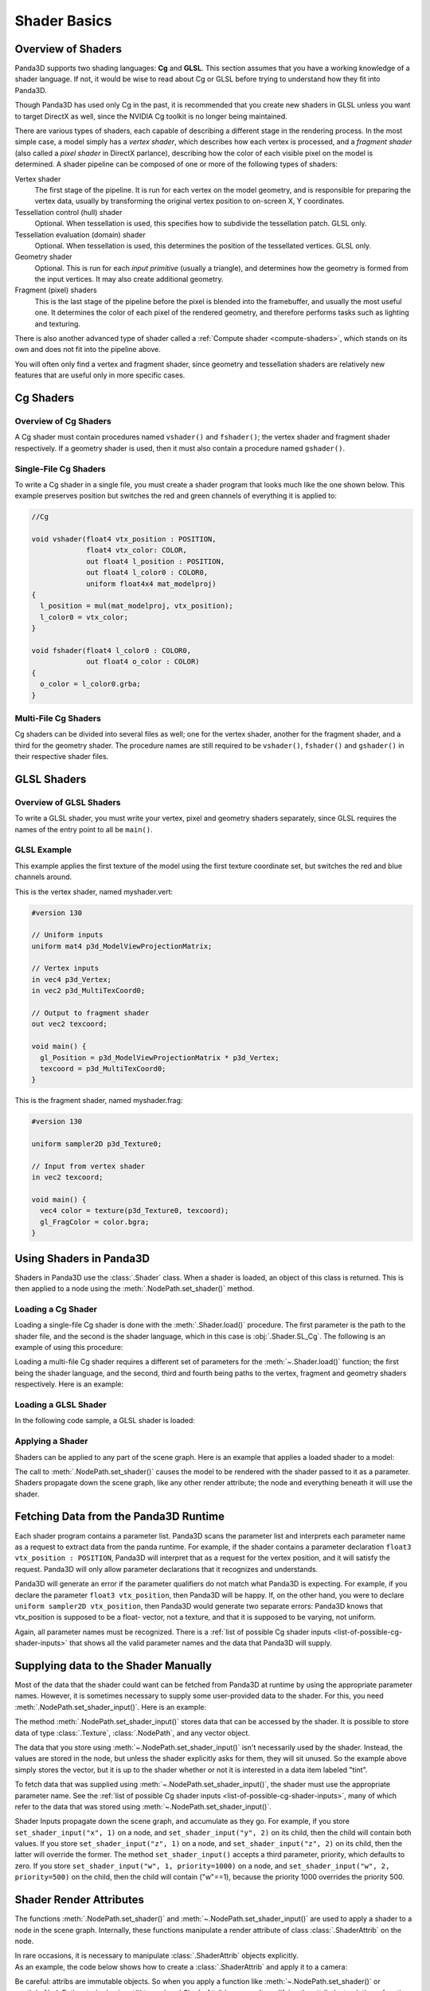 .. _shader-basics:

Shader Basics
=============

Overview of Shaders
-------------------

Panda3D supports two shading languages: **Cg** and **GLSL**.
This section assumes that you have a working knowledge of a shader language.
If not, it would be wise to read about Cg or GLSL before trying to understand
how they fit into Panda3D.

Though Panda3D has used only Cg in the past, it is recommended that you create
new shaders in GLSL unless you want to target DirectX as well, since the NVIDIA
Cg toolkit is no longer being maintained.

There are various types of shaders, each capable of describing a different stage
in the rendering process. In the most simple case, a model simply has a *vertex
shader*, which describes how each vertex is processed, and a *fragment shader*
(also called a *pixel shader* in DirectX parlance), describing how the color of
each visible pixel on the model is determined. A shader pipeline can be composed
of one or more of the following types of shaders:

Vertex shader
   The first stage of the pipeline. It is run for each vertex on the model
   geometry, and is responsible for preparing the vertex data, usually by
   transforming the original vertex position to on-screen X, Y coordinates.
Tessellation control (hull) shader
   Optional. When tessellation is used, this specifies how to subdivide the
   tessellation patch. GLSL only.
Tessellation evaluation (domain) shader
   Optional. When tessellation is used, this determines the position of the
   tessellated vertices. GLSL only.
Geometry shader
   Optional. This is run for each *input primitive* (usually a triangle), and
   determines how the geometry is formed from the input vertices. It may also
   create additional geometry.
Fragment (pixel) shaders
   This is the last stage of the pipeline before the pixel is blended into the
   framebuffer, and usually the most useful one. It determines the color of each
   pixel of the rendered geometry, and therefore performs tasks such as lighting
   and texturing.

There is also another advanced type of shader called a
:ref:`Compute shader <compute-shaders>`, which stands on its own and does not
fit into the pipeline above.

You will often only find a vertex and fragment shader, since geometry and
tessellation shaders are relatively new features that are useful only in more
specific cases.

Cg Shaders
----------

Overview of Cg Shaders
~~~~~~~~~~~~~~~~~~~~~~

A Cg shader must contain procedures named ``vshader()`` and ``fshader()``; the
vertex shader and fragment shader respectively. If a geometry shader is used,
then it must also contain a procedure named ``gshader()``.

Single-File Cg Shaders
~~~~~~~~~~~~~~~~~~~~~~

To write a Cg shader in a single file, you must create a shader program that
looks much like the one shown below. This example preserves position but
switches the red and green channels of everything it is applied to:

.. code-block:: glsl

   //Cg

   void vshader(float4 vtx_position : POSITION,
                float4 vtx_color: COLOR,
                out float4 l_position : POSITION,
                out float4 l_color0 : COLOR0,
                uniform float4x4 mat_modelproj)
   {
     l_position = mul(mat_modelproj, vtx_position);
     l_color0 = vtx_color;
   }

   void fshader(float4 l_color0 : COLOR0,
                out float4 o_color : COLOR)
   {
     o_color = l_color0.grba;
   }

Multi-File Cg Shaders
~~~~~~~~~~~~~~~~~~~~~

Cg shaders can be divided into several files as well; one for the vertex shader,
another for the fragment shader, and a third for the geometry shader. The
procedure names are still required to be ``vshader()``, ``fshader()`` and
``gshader()`` in their respective shader files.

GLSL Shaders
------------

Overview of GLSL Shaders
~~~~~~~~~~~~~~~~~~~~~~~~

To write a GLSL shader, you must write your vertex, pixel and geometry shaders
separately, since GLSL requires the names of the entry point to all be
``main()``.

GLSL Example
~~~~~~~~~~~~

This example applies the first texture of the model using the first texture
coordinate set, but switches the red and blue channels around.

This is the vertex shader, named myshader.vert:

.. code-block:: glsl

   #version 130

   // Uniform inputs
   uniform mat4 p3d_ModelViewProjectionMatrix;

   // Vertex inputs
   in vec4 p3d_Vertex;
   in vec2 p3d_MultiTexCoord0;

   // Output to fragment shader
   out vec2 texcoord;

   void main() {
     gl_Position = p3d_ModelViewProjectionMatrix * p3d_Vertex;
     texcoord = p3d_MultiTexCoord0;
   }

This is the fragment shader, named myshader.frag:

.. code-block:: glsl

   #version 130

   uniform sampler2D p3d_Texture0;

   // Input from vertex shader
   in vec2 texcoord;

   void main() {
     vec4 color = texture(p3d_Texture0, texcoord);
     gl_FragColor = color.bgra;
   }

Using Shaders in Panda3D
------------------------

Shaders in Panda3D use the :class:`.Shader` class. When a shader is loaded, an
object of this class is returned. This is then applied to a node using the
:meth:`.NodePath.set_shader()` method.

Loading a Cg Shader
~~~~~~~~~~~~~~~~~~~

Loading a single-file Cg shader is done with the :meth:`.Shader.load()`
procedure. The first parameter is the path to the shader file, and the second is
the shader language, which in this case is :obj:`.Shader.SL_Cg`.
The following is an example of using this procedure:

.. only:: python

   .. code-block:: python

      from panda3d.core import Shader

      myShader = Shader.load("myshader.sha", Shader.SL_Cg)

.. only:: cpp

   .. code-block:: cpp

      #include "shader.h"

      PT(Shader) myShader = Shader::load("myshader.sha", Shader.SL_Cg);

Loading a multi-file Cg shader requires a different set of parameters for the
:meth:`~.Shader.load()` function; the first being the shader language, and the
second, third and fourth being paths to the vertex, fragment and geometry
shaders respectively. Here is an example:

.. only:: python

   .. code-block:: python

      myShader = Shader.load(Shader.SL_Cg,
                             vertex="myvertexshader.sha",
                             fragment="myfragmentshader.sha",
                             geometry="mygeometryshader.sha")

.. only:: cpp

   .. code-block:: cpp

      PT(Shader) myShader = Shader::load(Shader.SL_Cg, "myvertexshader.sha", "myfragmentshader.sha", "mygeometryshader.sha");

Loading a GLSL Shader
~~~~~~~~~~~~~~~~~~~~~

In the following code sample, a GLSL shader is loaded:

.. only:: python

   .. code-block:: python

      myShader = Shader.load(Shader.SL_GLSL,
                             vertex="myshader.vert",
                             fragment="myshader.frag",
                             geometry="myshader.geom")

.. only:: cpp

   .. code-block:: python

      PT(Shader) myShader = Shader::load(Shader.SL_GLSL, "myvertexshader.vert", "myfragmentshader.frag", "mygeometryshader.geom");

Applying a Shader
~~~~~~~~~~~~~~~~~

Shaders can be applied to any part of the scene graph.  Here is an example that
applies a loaded shader to a model:

.. only:: python

   .. code-block:: python

      myModel.setShader(myShader)

.. only:: cpp

   .. code-block:: cpp

      myModel.set_shader(myShader);

The call to :meth:`.NodePath.set_shader()` causes the model to be rendered with
the shader passed to it as a parameter. Shaders propagate down the scene graph,
like any other render attribute; the node and everything beneath it will use the
shader.

Fetching Data from the Panda3D Runtime
--------------------------------------

Each shader program contains a parameter list. Panda3D scans the parameter list
and interprets each parameter name as a request to extract data from the panda
runtime. For example, if the shader contains a parameter declaration ``float3
vtx_position : POSITION``, Panda3D will interpret that as a request for the
vertex position, and it will satisfy the request. Panda3D will only allow
parameter declarations that it recognizes and understands.

Panda3D will generate an error if the parameter qualifiers do not match what
Panda3D is expecting. For example, if you declare the parameter
``float3 vtx_position``, then Panda3D will be happy. If, on the other hand, you
were to declare ``uniform sampler2D vtx_position``, then Panda3D would generate
two separate errors: Panda3D knows that vtx_position is supposed to be a float-
vector, not a texture, and that it is supposed to be varying, not uniform.

Again, all parameter names must be recognized. There is a
:ref:`list of possible Cg shader inputs <list-of-possible-cg-shader-inputs>`
that shows all the valid parameter names and the data that Panda3D will supply.

Supplying data to the Shader Manually
-------------------------------------

Most of the data that the shader could want can be fetched from Panda3D at
runtime by using the appropriate parameter names. However, it is sometimes
necessary to supply some user-provided data to the shader. For this, you need
:meth:`.NodePath.set_shader_input()`. Here is an example:

.. only:: python

   .. code-block:: python

      myModel.set_shader_input("tint", (1.0, 0.5, 0.5, 1.0));

.. only:: cpp

   .. code-block:: cpp

      myModel.set_shader_input("tint", LVector4(1.0, 0.5, 0.5, 1.0));

The method :meth:`.NodePath.set_shader_input()` stores data that can be accessed
by the shader. It is possible to store data of type :class:`.Texture`,
:class:`.NodePath`, and any vector object.

The data that you store using :meth:`~.NodePath.set_shader_input()` isn't
necessarily used by the shader. Instead, the values are stored in the node, but
unless the shader explicitly asks for them, they will sit unused. So the example
above simply stores the vector, but it is up to the shader whether or not it is
interested in a data item labeled "tint".

To fetch data that was supplied using :meth:`~.NodePath.set_shader_input()`, the
shader must use the appropriate parameter name.
See the :ref:`list of possible Cg shader inputs <list-of-possible-cg-shader-inputs>`,
many of which refer to the data that was stored using
:meth:`~.NodePath.set_shader_input()`.

Shader Inputs propagate down the scene graph, and accumulate as they go. For
example, if you store ``set_shader_input("x", 1)`` on a node, and
``set_shader_input("y", 2)`` on its child, then the child will contain both
values. If you store ``set_shader_input("z", 1)`` on a node, and
``set_shader_input("z", 2)`` on its child, then the latter will override the
former. The method ``set_shader_input()`` accepts a third parameter, priority,
which defaults to zero. If you store ``set_shader_input("w", 1, priority=1000)``
on a node, and ``set_shader_input("w", 2, priority=500)`` on the child, then the
child will contain ("w"==1), because the priority 1000 overrides the priority
500.

Shader Render Attributes
------------------------

The functions :meth:`.NodePath.set_shader()` and
:meth:`~.NodePath.set_shader_input()` are used to apply a shader to a node in
the scene graph. Internally, these functions manipulate a render attribute of
class :class:`.ShaderAttrib` on the node.

In rare occasions, it is necessary to manipulate :class:`.ShaderAttrib` objects
explicitly. As an example, the code below shows how to create a
:class:`.ShaderAttrib` and apply it to a camera:

.. only:: python

   .. code-block:: python

      attrib = ShaderAttrib.make()
      attrib = attrib.setShader(Shader.load("myshader.sha"))
      attrib = attrib.setShaderInput("tint", (1.0, 0.5, 0.5, 1.0))
      base.cam.node().setInitialState(attrib)

.. only:: cpp

   .. code-block:: cpp

      CPT(ShaderAttrib) attrib = DCAST(ShaderAttrib, ShaderAttrib::make());
      attrib = attrib->set_shader(Shader::load("myshader.sha"));
      attrib = attrib->set_shader_input("tint", LVector4(1.0, 0.5, 0.5, 1.0));
      camera.set_initial_state(attrib);

Be careful: attribs are immutable objects. So when you apply a function like
:meth:`~.NodePath.set_shader()` or :meth:`~.NodePath.set_shader_input()` to a
:class:`.ShaderAttrib`, you aren't modifying the attrib. Instead, these
functions work by returning a new attrib (which contains the modified data).

Deferred Shader Compilation
---------------------------

When you create a Cg shader object, it compiles the shader, checking for syntax
errors. But it does not check whether or not your video card is powerful enough
to handle the shader. This only happens later on, when you try to render
something with the shader. In the case of GLSL shaders, all of this will only
happen when the shader is first used to render something.

In the unusual event that your computer contains multiple video cards, the
shader may be compiled more than once. It is possible that the compilation could
succeed for one video card, and fail for the other.
